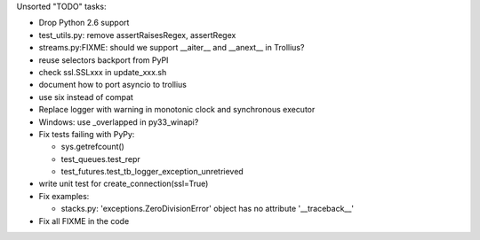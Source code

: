 Unsorted "TODO" tasks:

* Drop Python 2.6 support
* test_utils.py: remove assertRaisesRegex, assertRegex
* streams.py:FIXME: should we support __aiter__ and __anext__ in Trollius?
* reuse selectors backport from PyPI
* check ssl.SSLxxx in update_xxx.sh
* document how to port asyncio to trollius
* use six instead of compat
* Replace logger with warning in monotonic clock and synchronous executor
* Windows: use _overlapped in py33_winapi?
* Fix tests failing with PyPy:

  - sys.getrefcount()
  - test_queues.test_repr
  - test_futures.test_tb_logger_exception_unretrieved

* write unit test for create_connection(ssl=True)
* Fix examples:

  - stacks.py: 'exceptions.ZeroDivisionError' object has no attribute '__traceback__'

* Fix all FIXME in the code
